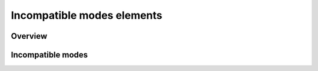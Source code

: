 
.. _IncompatibleModes:

Incompatible modes elements
===========================

.. raw:: html

   <h2> References </h2>

Overview
--------

Incompatible modes
------------------
